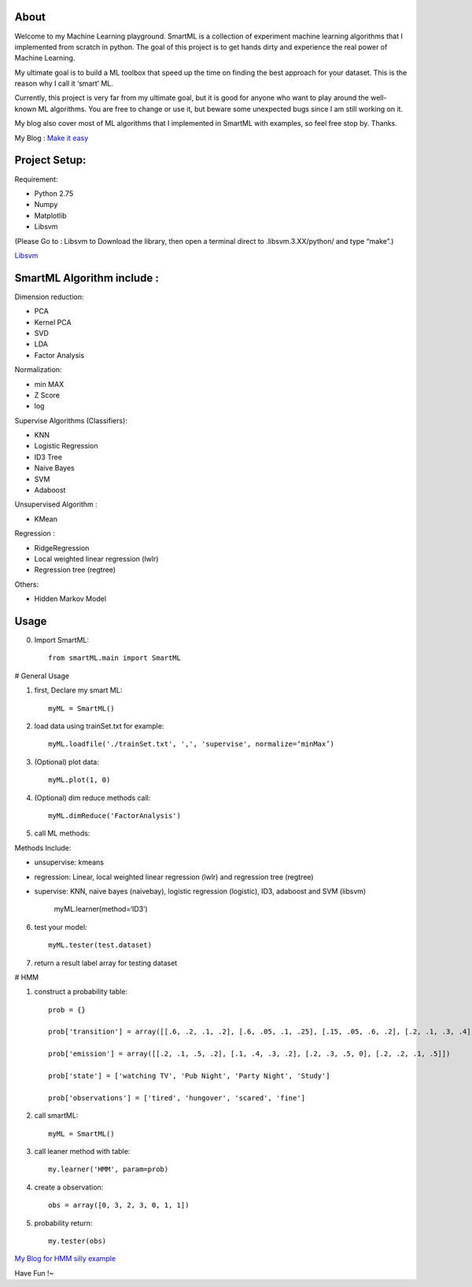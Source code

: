 .. -*- mode: rst -*-

About
=====

Welcome to my Machine Learning playground. SmartML is a collection of experiment machine learning algorithms that I implemented from scratch in python. The goal of this project is to get hands dirty and experience the real power of Machine Learning. 

My ultimate goal is to build a ML toolbox that speed up the time on finding the best approach
for your dataset. This is the reason why I call it ‘smart’ ML.

Currently, this project is very far from  my ultimate goal, but it is good for anyone who want to play around the well-known ML algorithms. You are free to change or use it, but beware some unexpected bugs since I am still working on it. 

My blog also cover most of ML algorithms that I implemented in SmartML with examples, so feel free stop by. Thanks.

My Blog : `Make it easy`_

.. _`Make it easy`: http://pm429015.wordpress.com/



Project Setup:
==============

Requirement:

- Python 2.75
- Numpy
- Matplotlib
- Libsvm 

(Please Go to : Libsvm to Download the library, then open a terminal direct to .libsvm.3.XX/python/ and type “make”.)

`Libsvm`_

.. _`Libsvm`: https://github.com/cjlin1/libsvm/


SmartML Algorithm include :
============

Dimension reduction:

- PCA
- Kernel PCA
- SVD
- LDA
- Factor Analysis

Normalization:

- min MAX
- Z Score
- log

Supervise Algorithms (Classifiers):

- KNN
- Logistic Regression
- ID3 Tree
- Naive Bayes 
- SVM
- Adaboost


Unsupervised Algorithm :

- KMean

Regression :

- RidgeRegression
- Local weighted linear regression (lwlr) 
- Regression tree (regtree)

Others: 

- Hidden Markov Model


Usage
============

0. Import SmartML::

	from smartML.main import SmartML

# General Usage

1. first, Declare my smart ML::

	myML = SmartML()

2. load data using trainSet.txt for example::

	myML.loadfile('./trainSet.txt', ',', 'supervise', normalize=‘minMax’)

3. (Optional) plot data::

	myML.plot(1, 0)

4. (Optional) dim reduce methods call::

	myML.dimReduce('FactorAnalysis')


5. call ML methods::


Methods Include: 

- unsupervise: kmeans

- regression: Linear, local weighted linear regression (lwlr) and regression tree (regtree)

- supervise: KNN, naive bayes (naivebay), logistic regression (logistic), ID3, adaboost and SVM (libsvm)

	myML.learner(method=‘ID3’)

6. test your model::

	myML.tester(test.dataset)


7. return a result label array for testing dataset


# HMM

1. construct a probability table::

	prob = {}

	prob['transition'] = array([[.6, .2, .1, .2], [.6, .05, .1, .25], [.15, .05, .6, .2], [.2, .1, .3, .4]])
	
	prob['emission'] = array([[.2, .1, .5, .2], [.1, .4, .3, .2], [.2, .3, .5, 0], [.2, .2, .1, .5]])
	
	prob['state'] = ['watching TV', 'Pub Night', 'Party Night', 'Study']
	
	prob['observations'] = ['tired', 'hungover', 'scared', 'fine']

2. call smartML::

	myML = SmartML()

3. call leaner method with table::

	my.learner('HMM', param=prob)

4. create a observation::

	obs = array([0, 3, 2, 3, 0, 1, 1])

5. probability return::

	my.tester(obs)

`My Blog for HMM silly example`_

.. _`My Blog for HMM silly example`: http://pm429015.wordpress.com/2013/05/21/hmm/


Have Fun !~


